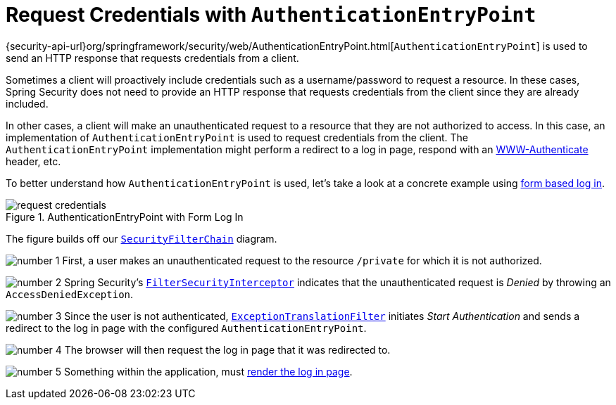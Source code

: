[[servlet-authentication-authenticationentrypoint]]
= Request Credentials with `AuthenticationEntryPoint`
:figures: images/servlet/authentication/architecture
:icondir: images/icons


{security-api-url}org/springframework/security/web/AuthenticationEntryPoint.html[`AuthenticationEntryPoint`] is used to send an HTTP response that requests credentials from a client.

Sometimes a client will proactively include credentials such as a username/password to request a resource.
In these cases, Spring Security does not need to provide an HTTP response that requests credentials from the client since they are already included.

In other cases, a client will make an unauthenticated request to a resource that they are not authorized to access.
In this case, an implementation of `AuthenticationEntryPoint` is used to request credentials from the client.
The `AuthenticationEntryPoint` implementation might perform a redirect to a log in page, respond with an https://developer.mozilla.org/en-US/docs/Web/HTTP/Headers/WWW-Authenticate[WWW-Authenticate] header, etc.

[[servlet-authentication-authenticationentrypoint-example]]
To better understand how `AuthenticationEntryPoint` is used, let's take a look at a concrete example using <<servlet-authentication-form,form based log in>>.
// FIXME: link to form based login

.AuthenticationEntryPoint with Form Log In
image::{figures}/request-credentials.png[]

The figure builds off our <<servlet-securityfilterchain,`SecurityFilterChain`>> diagram.

image:{icondir}/number_1.png[] First, a user makes an unauthenticated request to the resource `/private` for which it is not authorized.

image:{icondir}/number_2.png[] Spring Security's <<servlet-authorization-filtersecurityinterceptor,`FilterSecurityInterceptor`>> indicates that the unauthenticated request is __Denied__ by throwing an `AccessDeniedException`.

image:{icondir}/number_3.png[] Since the user is not authenticated, <<servlet-exceptiontranslationfilter,`ExceptionTranslationFilter`>> initiates __Start Authentication__ and sends a redirect to the log in page with the configured `AuthenticationEntryPoint`.

image:{icondir}/number_4.png[] The browser will then request the log in page that it was redirected to.

image:{icondir}/number_5.png[] Something within the application, must <<servlet-authentication-form-custom,render the log in page>>.
